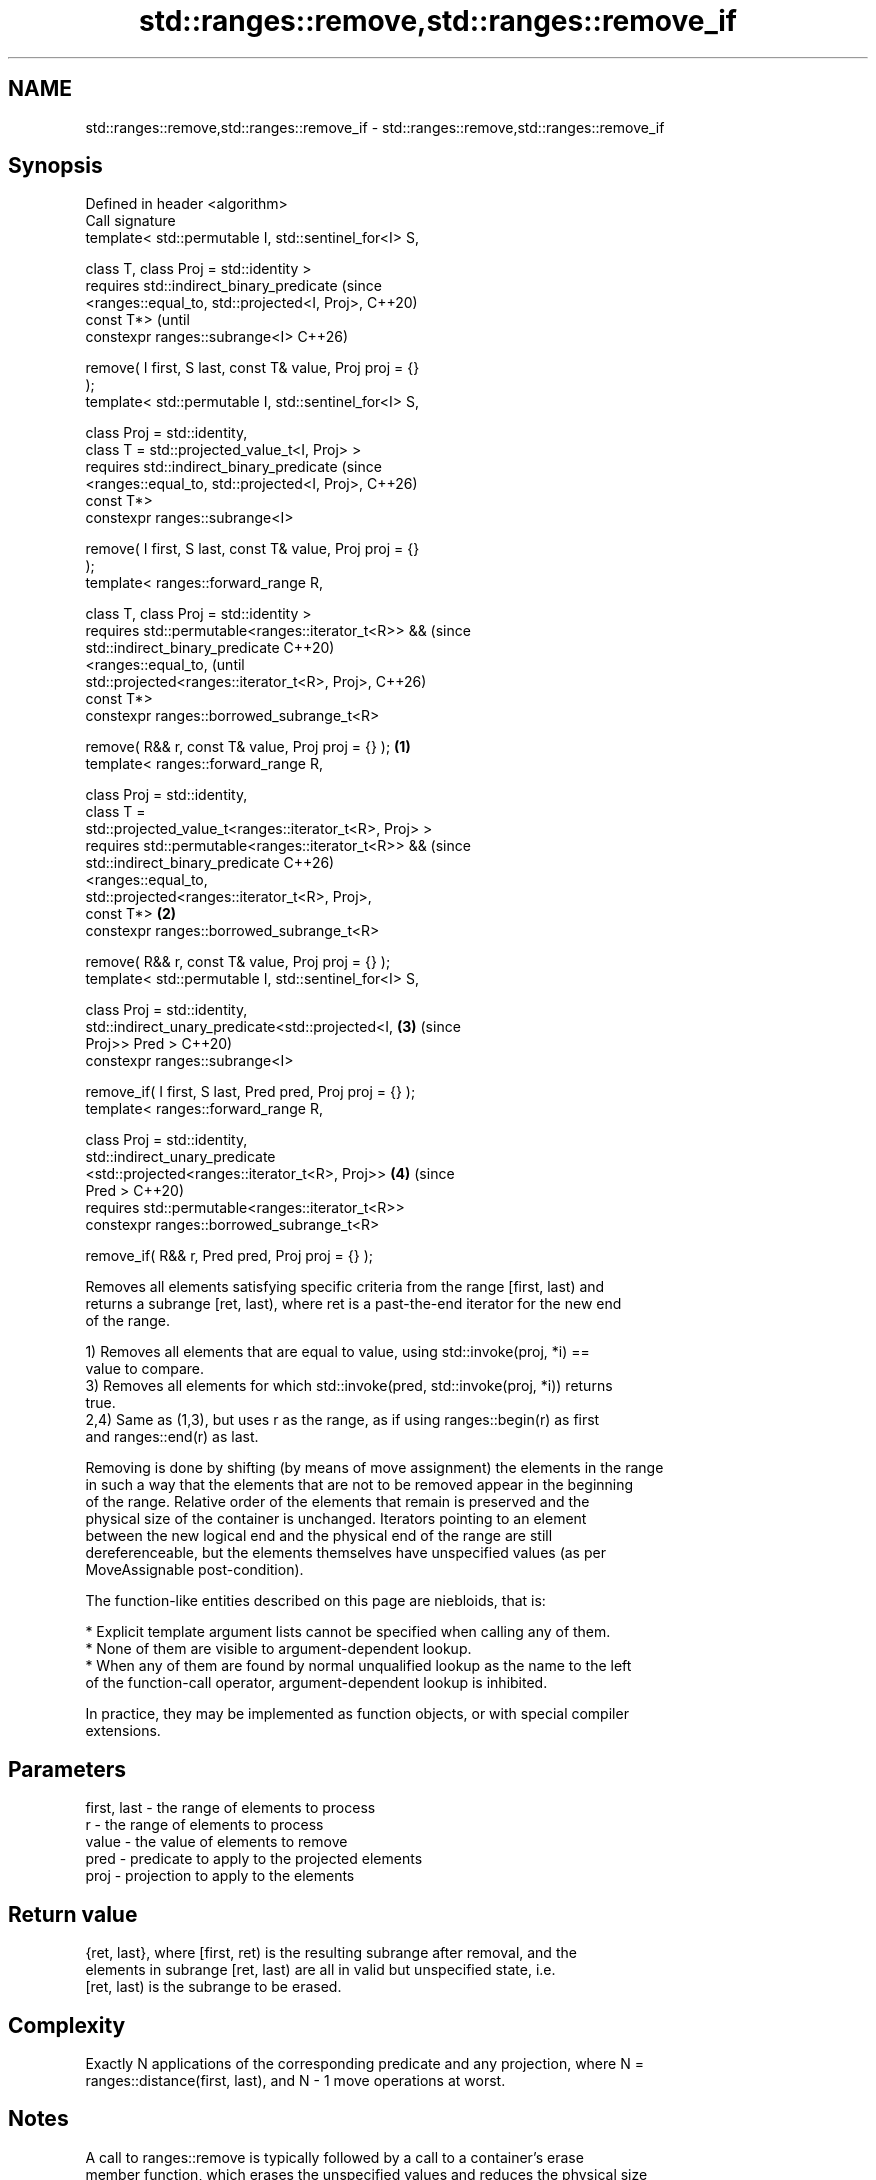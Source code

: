 .TH std::ranges::remove,std::ranges::remove_if 3 "2024.06.10" "http://cppreference.com" "C++ Standard Libary"
.SH NAME
std::ranges::remove,std::ranges::remove_if \- std::ranges::remove,std::ranges::remove_if

.SH Synopsis
   Defined in header <algorithm>
   Call signature
   template< std::permutable I, std::sentinel_for<I> S,

             class T, class Proj = std::identity >
   requires std::indirect_binary_predicate                              (since
                <ranges::equal_to, std::projected<I, Proj>,             C++20)
   const T*>                                                            (until
   constexpr ranges::subrange<I>                                        C++26)

       remove( I first, S last, const T& value, Proj proj = {}
   );
   template< std::permutable I, std::sentinel_for<I> S,

             class Proj = std::identity,
             class T = std::projected_value_t<I, Proj> >
   requires std::indirect_binary_predicate                              (since
                <ranges::equal_to, std::projected<I, Proj>,             C++26)
   const T*>
   constexpr ranges::subrange<I>

       remove( I first, S last, const T& value, Proj proj = {}
   );
   template< ranges::forward_range R,

             class T, class Proj = std::identity >
   requires std::permutable<ranges::iterator_t<R>> &&                           (since
            std::indirect_binary_predicate                                      C++20)
                <ranges::equal_to,                                              (until
                 std::projected<ranges::iterator_t<R>, Proj>,                   C++26)
   const T*>
   constexpr ranges::borrowed_subrange_t<R>

       remove( R&& r, const T& value, Proj proj = {} );         \fB(1)\fP
   template< ranges::forward_range R,

             class Proj = std::identity,
             class T =
   std::projected_value_t<ranges::iterator_t<R>, Proj> >
   requires std::permutable<ranges::iterator_t<R>> &&                           (since
            std::indirect_binary_predicate                                      C++26)
                <ranges::equal_to,
                 std::projected<ranges::iterator_t<R>, Proj>,
   const T*>                                                        \fB(2)\fP
   constexpr ranges::borrowed_subrange_t<R>

       remove( R&& r, const T& value, Proj proj = {} );
   template< std::permutable I, std::sentinel_for<I> S,

             class Proj = std::identity,
             std::indirect_unary_predicate<std::projected<I,            \fB(3)\fP     (since
   Proj>> Pred >                                                                C++20)
   constexpr ranges::subrange<I>

       remove_if( I first, S last, Pred pred, Proj proj = {} );
   template< ranges::forward_range R,

             class Proj = std::identity,
             std::indirect_unary_predicate
                 <std::projected<ranges::iterator_t<R>, Proj>>          \fB(4)\fP     (since
   Pred >                                                                       C++20)
   requires std::permutable<ranges::iterator_t<R>>
   constexpr ranges::borrowed_subrange_t<R>

       remove_if( R&& r, Pred pred, Proj proj = {} );

   Removes all elements satisfying specific criteria from the range [first, last) and
   returns a subrange [ret, last), where ret is a past-the-end iterator for the new end
   of the range.

   1) Removes all elements that are equal to value, using std::invoke(proj, *i) ==
   value to compare.
   3) Removes all elements for which std::invoke(pred, std::invoke(proj, *i)) returns
   true.
   2,4) Same as (1,3), but uses r as the range, as if using ranges::begin(r) as first
   and ranges::end(r) as last.

   Removing is done by shifting (by means of move assignment) the elements in the range
   in such a way that the elements that are not to be removed appear in the beginning
   of the range. Relative order of the elements that remain is preserved and the
   physical size of the container is unchanged. Iterators pointing to an element
   between the new logical end and the physical end of the range are still
   dereferenceable, but the elements themselves have unspecified values (as per
   MoveAssignable post-condition).

   The function-like entities described on this page are niebloids, that is:

     * Explicit template argument lists cannot be specified when calling any of them.
     * None of them are visible to argument-dependent lookup.
     * When any of them are found by normal unqualified lookup as the name to the left
       of the function-call operator, argument-dependent lookup is inhibited.

   In practice, they may be implemented as function objects, or with special compiler
   extensions.

.SH Parameters

   first, last - the range of elements to process
   r           - the range of elements to process
   value       - the value of elements to remove
   pred        - predicate to apply to the projected elements
   proj        - projection to apply to the elements

.SH Return value

   {ret, last}, where [first, ret) is the resulting subrange after removal, and the
   elements in subrange [ret, last) are all in valid but unspecified state, i.e.
   [ret, last) is the subrange to be erased.

.SH Complexity

   Exactly N applications of the corresponding predicate and any projection, where N =
   ranges::distance(first, last), and N - 1 move operations at worst.

.SH Notes

   A call to ranges::remove is typically followed by a call to a container's erase
   member function, which erases the unspecified values and reduces the physical size
   of the container to match its new logical size. These two invocations together
   constitute a so-called Erase-remove idiom, which can be achieved by the free
   function std::erase that has overloads for all standard sequence containers, or
   std::erase_if that has overloads for all standard containers.

   The similarly-named container member functions list::remove, list::remove_if,
   forward_list::remove, and forward_list::remove_if erase the removed elements.

   These algorithms usually cannot be used with associative containers such as std::set
   and std::map because their iterator types do not dereference to MoveAssignable types
   (the keys in these containers are not modifiable).

   Because ranges::remove takes value by reference, it can have unexpected behavior if
   it is a reference to an element of the range [first, last).

.SH Possible implementation

                                         remove
   struct remove_fn
   {
       template<std::permutable I, std::sentinel_for<I> S, class Proj = std::identity,
                class T = std::projected_value_t<I, Proj>>
       requires std::indirect_binary_predicate
                    <ranges::equal_to, std::projected<I, Proj>, const T*>
       constexpr ranges::subrange<I>
           operator()(I first, S last, const T& value, Proj proj = {}) const
       {
           first = ranges::find(std::move(first), last, value, proj);
           if (first != last)
           {
               for (I i{std::next(first)}; i != last; ++i)
                   if (value != std::invoke(proj, *i))
                   {
                       *first = ranges::iter_move(i);
                       ++first;
                   }
           }
           return {first, last};
       }

       template<ranges::forward_range R, class Proj = std::identity,
                class T = std::projected_value_t<ranges::iterator_t<R>, Proj>>
       requires std::permutable<ranges::iterator_t<R>> &&
                std::indirect_binary_predicate
                    <ranges::equal_to,
                     std::projected<ranges::iterator_t<R>, Proj>, const T*>
       constexpr ranges::borrowed_subrange_t<R>
           operator()(R&& r, const T& value, Proj proj = {}) const
       {
           return (*this)(ranges::begin(r), ranges::end(r), value, std::move(proj));
       }
   };

   inline constexpr remove_fn remove {};
                                        remove_if
   struct remove_if_fn
   {
       template<std::permutable I, std::sentinel_for<I> S, class Proj = std::identity,
                std::indirect_unary_predicate<std::projected<I, Proj>> Pred>
       constexpr ranges::subrange<I>
           operator()(I first, S last, Pred pred, Proj proj = {}) const
       {
           first = ranges::find_if(std::move(first), last, pred, proj);
           if (first != last)
           {
               for (I i{std::next(first)}; i != last; ++i)
                   if (!std::invoke(pred, std::invoke(proj, *i)))
                   {
                       *first = ranges::iter_move(i);
                       ++first;
                   }
           }
           return {first, last};
       }

       template<ranges::forward_range R, class Proj = std::identity,
                std::indirect_unary_predicate
                    <std::projected<ranges::iterator_t<R>, Proj>> Pred>
       requires std::permutable<ranges::iterator_t<R>>
       constexpr ranges::borrowed_subrange_t<R>
           operator()(R&& r, Pred pred, Proj proj = {}) const
       {
           return (*this)(ranges::begin(r), ranges::end(r), pred, std::move(proj));
       }
   };

   inline constexpr remove_if_fn remove_if {};

.SH Notes

             Feature-test macro           Value    Std              Feature
   __cpp_lib_algorithm_default_value_type 202403 (C++26) List-initialization for
                                                         algorithms (1,2)

.SH Example


// Run this code

 #include <algorithm>
 #include <cassert>
 #include <complex>
 #include <cctype>
 #include <iomanip>
 #include <iostream>
 #include <string>
 #include <string_view>
 #include <vector>

 int main()
 {
     std::string v1{"No - Diagnostic - Required"};
     std::cout << std::quoted(v1) << " (v1, size: " << v1.size() << ")\\n";
     const auto ret = std::ranges::remove(v1, ' ');
     std::cout << std::quoted(v1) << " (v1 after `remove`, size: " << v1.size() << ")\\n";
     std::cout << ' ' << std::string(std::distance(v1.begin(), ret.begin()), '^') << '\\n';
     v1.erase(ret.begin(), ret.end());
     std::cout << std::quoted(v1) << " (v1 after `erase`, size: " << v1.size() << ")\\n\\n";

     // remove_if with custom unary predicate:
     auto rm = [](char c) { return !std::isupper(c); };
     std::string v2{"Substitution Failure Is Not An Error"};
     std::cout << std::quoted(v2) << " (v2, size: " << v2.size() << ")\\n";
     const auto [first, last] = std::ranges::remove_if(v2, rm);
     std::cout << std::quoted(v2) << " (v2 after `remove_if`, size: " << v2.size() << ")\\n";
     std::cout << ' ' << std::string(std::distance(v2.begin(), first), '^') << '\\n';
     v2.erase(first, last);
     std::cout << std::quoted(v2) << " (v2 after `erase`, size: " << v2.size() << ")\\n\\n";

     // creating a view into a container that is modified by `remove_if`:
     for (std::string s : {"Small Object Optimization", "Non-Type Template Parameter"})
         std::cout << std::quoted(s) << " => "
             << std::string_view{begin(s), std::ranges::remove_if(s, rm).begin()} << '\\n';

     std::vector<std::complex<double>> nums{{2, 2}, {1, 3}, {4, 8}};
     #ifdef __cpp_lib_algorithm_default_value_type
         auto e = std::ranges::remove(nums, {1, 3}); // T gets deduced
     #else
         auto e = std::ranges::remove(nums, std::complex<double>{1, 3});
     #endif
     nums.erase(e.begin(), e.end());
     assert((nums == std::vector<std::complex<double>>{{2, 2}, {4, 8}}));
 }

.SH Possible output:

 "No _ Diagnostic _ Required" (v1, size: 26)
 "No_Diagnostic_Requiredired" (v1 after `remove`, size: 26)
  ^^^^^^^^^^^^^^^^^^^^^^
 "No_Diagnostic_Required" (v1 after `erase`, size: 22)

 "Substitution Failure Is Not An Error" (v2, size: 36)
 "SFINAEtution Failure Is Not An Error" (v2 after `remove_if`, size: 36)
  ^^^^^^
 "SFINAE" (v2 after `erase`, size: 6)

 "Small Object Optimization" => SOO
 "Non-Type Template Parameter" => NTTP

.SH See also

   ranges::remove_copy    copies a range of elements omitting those that satisfy
   ranges::remove_copy_if specific criteria
   (C++20)                (niebloid)
   (C++20)
   ranges::unique         removes consecutive duplicate elements in a range
   (C++20)                (niebloid)
   remove                 removes elements satisfying specific criteria
   remove_if              \fI(function template)\fP
